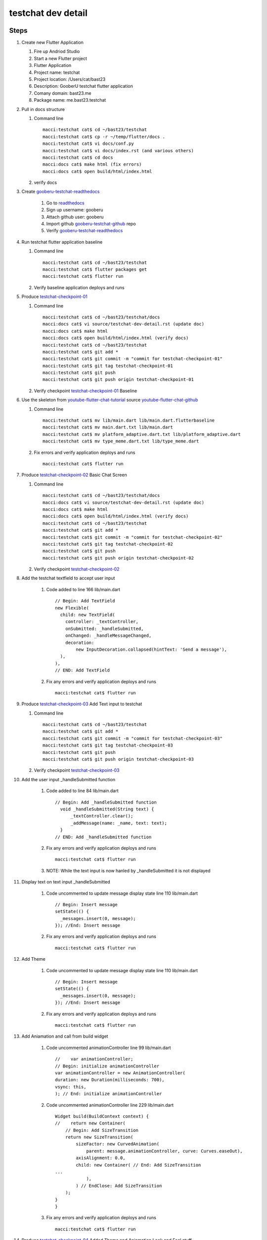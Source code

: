 testchat dev detail
===================

Steps
-----

#. Create new Flutter Application

   #. Fire up Andriod Studio
   #. Start a new Flutter project
   #. Flutter Application
   #. Project name: testchat
   #. Project location: /Users/cat/bast23
   #. Description: GooberU testchat flutter application
   #. Comany domain: bast23.me
   #. Package name: me.bast23.testchat

#. Pull in docs structure

   #. Command line ::

        macci:testchat cat$ cd ~/bast23/testchat
        macci:testchat cat$ cp -r ~/temp/flutter/docs .
        macci:testchat cat$ vi docs/conf.py
        macci:testchat cat$ vi docs/index.rst (and various others)
        macci:testchat cat$ cd docs
        macci:docs cat$ make html (fix errors)
        macci:docs cat$ open build/html/index.html

   #. verify docs

#. Create gooberu-testchat-readthedocs_

    #. Go to readthedocs_
    #. Sign up username: gooberu
    #. Attach github user: gooberu
    #. Import github gooberu-testchat-github_ repo
    #. Verify gooberu-testchat-readthedocs_

#. Run testchat flutter application baseline


   #. Command line ::

        macci:testchat cat$ cd ~/bast23/testchat
        macci:testchat cat$ flutter packages get
        macci:testchat cat$ flutter run

   #. Verify baseline application deploys and runs

#. Produce testchat-checkpoint-01_

   #. Command line ::

        macci:testchat cat$ cd ~/bast23/testchat/docs
        macci:docs cat$ vi source/testchat-dev-detail.rst (update doc)
        macci:docs cat$ make html 
        macci:docs cat$ open build/html/index.html (verify docs)
        macci:testchat cat$ cd ~/bast23/testchat
        macci:testchat cat$ git add *
        macci:testchat cat$ git commit -m "commit for testchat-checkpoint-01"
        macci:testchat cat$ git tag testchat-checkpoint-01
        macci:testchat cat$ git push
        macci:testchat cat$ git push origin testchat-checkpoint-01
    
   #. Verify checkpoint testchat-checkpoint-01_ Baseline

#. Use the skeleton from youtube-flutter-chat-tutorial_ source youtube-flutter-chat-github_

   #. Command line ::

        macci:testchat cat$ mv lib/main.dart lib/main.dart.flutterbaseline
        macci:testchat cat$ mv main.dart.txt lib/main.dart
        macci:testchat cat$ mv platform_adaptive.dart.txt lib/platform_adaptive.dart
        macci:testchat cat$ mv type_meme.dart.txt lib/type_meme.dart

   #. Fix errors and verify application deploys and runs ::

        macci:testchat cat$ flutter run

#. Produce testchat-checkpoint-02_ Basic Chat Screen

   #. Command line ::

        macci:testchat cat$ cd ~/bast23/testchat/docs
        macci:docs cat$ vi source/testchat-dev-detail.rst (update doc)
        macci:docs cat$ make html 
        macci:docs cat$ open build/html/index.html (verify docs)
        macci:testchat cat$ cd ~/bast23/testchat
        macci:testchat cat$ git add *
        macci:testchat cat$ git commit -m "commit for testchat-checkpoint-02"
        macci:testchat cat$ git tag testchat-checkpoint-02
        macci:testchat cat$ git push
        macci:testchat cat$ git push origin testchat-checkpoint-02
    
   #. Verify checkpoint testchat-checkpoint-02_

#. Add the testchat textfield to accept user input

    #. Code added to line 166 lib/main.dart ::

              // Begin: Add TextField
              new Flexible(
                child: new TextField(
                  controller: _textController,
                  onSubmitted: _handleSubmitted,
                  onChanged: _handleMessageChanged,
                  decoration:
                      new InputDecoration.collapsed(hintText: 'Send a message'),
                ),
              ),
              // END: Add TextField

    #. Fix any errors and verify application deploys and runs ::

        macci:testchat cat$ flutter run

#. Produce testchat-checkpoint-03_ Add Text input to testchat

   #. Command line ::

        macci:testchat cat$ cd ~/bast23/testchat
        macci:testchat cat$ git add *
        macci:testchat cat$ git commit -m "commit for testchat-checkpoint-03"
        macci:testchat cat$ git tag testchat-checkpoint-03
        macci:testchat cat$ git push
        macci:testchat cat$ git push origin testchat-checkpoint-03
    
   #. Verify checkpoint testchat-checkpoint-03_

#. Add the user input _handleSubmitted function

    #. Code added to line 84 lib/main.dart ::

              // Begin: Add _handleSubmitted function
                void _handleSubmitted(String text) {
                    _textController.clear();
                    _addMessage(name: _name, text: text);
                }
              // END: Add _handleSubmitted function

    #. Fix any errors and verify application deploys and runs ::

        macci:testchat cat$ flutter run

    #. NOTE: While the text input is now hanled by _handleSubmitted it is not displayed

#. Display text on text input _handleSubmitted

    #. Code uncommented to update message display state line 110 lib/main.dart ::

        // Begin: Insert message
        setState(() {
          _messages.insert(0, message);
        }); //End: Insert message

    #. Fix any errors and verify application deploys and runs ::

        macci:testchat cat$ flutter run

#. Add Theme

    #. Code uncommented to update message display state line 110 lib/main.dart ::

        // Begin: Insert message
        setState(() {
          _messages.insert(0, message);
        }); //End: Insert message

    #. Fix any errors and verify application deploys and runs ::

        macci:testchat cat$ flutter run

#. Add Aniamation and call from build widget

    #. Code uncommented animationController line 99 lib/main.dart ::

        //    var animationController;
        // Begin: initialize animationController
        var animationController = new AnimationController(
        duration: new Duration(milliseconds: 700),
        vsync: this,
        ); // End: initialize animationController

    #. Code uncommented animationController line 229 lib/main.dart ::

        Widget build(BuildContext context) {
        //    return new Container(
            // Begin: Add SizeTransition
            return new SizeTransition(
                sizeFactor: new CurvedAnimation(
                    parent: message.animationController, curve: Curves.easeOut),
                axisAlignment: 0.0,
                child: new Container( // End: Add SizeTransition
        ...
                    ),
                ) // EndClose: Add SizeTransition
            );
        }
        }

    #. Fix any errors and verify application deploys and runs ::

        macci:testchat cat$ flutter run

#. Produce testchat-checkpoint-04_ Added Theme and Aniamation Look and Feel stuff

   #. Command line ::

        macci:testchat cat$ cd ~/bast23/testchat
        macci:testchat cat$ git add *
        macci:testchat cat$ git commit -m "commit for testchat-checkpoint-04"
        macci:testchat cat$ git tag testchat-checkpoint-04
        macci:testchat cat$ git push
        macci:testchat cat$ git push origin testchat-checkpoint-04
    
   #. Verify checkpoint testchat-checkpoint-04_


Resources
---------

#. Github Project Repo: gooberu-testchat-github_
#. Read the Docs: gooberu-testchat-readthedocs_
#. Tutorial via GoogleIO-17 "Single Codebase, Two Apps with Flutter and Firebase" see youtube-flutter-chat-tutorial_
#. Github source for tutorial youtube-flutter-chat-github_ 
#. Firebase console for firebase-chat2cld_ project database
#. Github source for memechat-skeleton_


.. _readthedocs: https://readthedocs.org/
.. _gooberu-testchat-readthedocs: https://gooberu-testchat.readthedocs-hosted.com/en/latest/index.html
.. _gooberu-testchat-github: https://github.com/gooberu/testchat
.. _testchat-checkpoint-01: https://github.com/gooberu/testchat/tree/testchat-checkpoint-01
.. _testchat-checkpoint-02: https://github.com/gooberu/testchat/tree/testchat-checkpoint-02
.. _testchat-checkpoint-03: https://github.com/gooberu/testchat/tree/testchat-checkpoint-03
.. _testchat-checkpoint-04: https://github.com/gooberu/testchat/tree/testchat-checkpoint-04

.. _youtube-flutter-chat-tutorial: https://youtu.be/w2TcYP8qiRI?list=PLlpxjI4sVd-zZ1jpJHJMSHGiWInsvwwf_
.. _youtube-flutter-chat-github: https://github.com/efortuna/memechat
.. _firebase-chat2cld: https://console.firebase.google.com/project/chat2cld/overview
.. _memechat-skeleton: https://github.com/efortuna/memechat/blob/skeleton/lib/main.dart